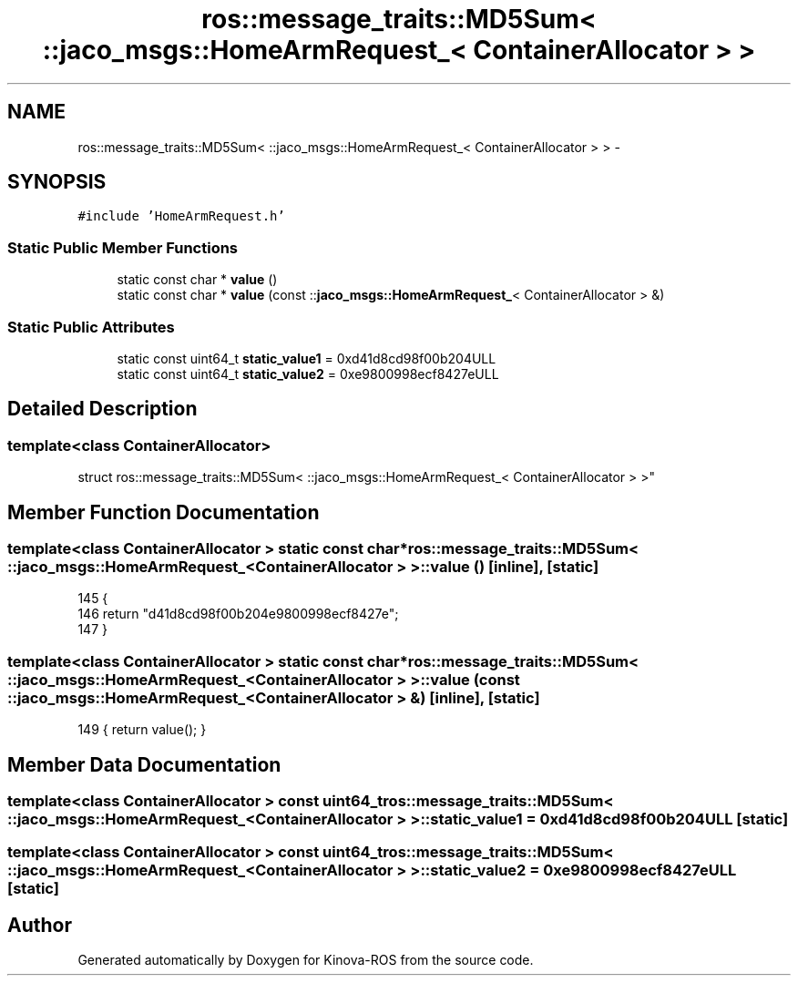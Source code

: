 .TH "ros::message_traits::MD5Sum< ::jaco_msgs::HomeArmRequest_< ContainerAllocator > >" 3 "Thu Mar 3 2016" "Version 1.0.1" "Kinova-ROS" \" -*- nroff -*-
.ad l
.nh
.SH NAME
ros::message_traits::MD5Sum< ::jaco_msgs::HomeArmRequest_< ContainerAllocator > > \- 
.SH SYNOPSIS
.br
.PP
.PP
\fC#include 'HomeArmRequest\&.h'\fP
.SS "Static Public Member Functions"

.in +1c
.ti -1c
.RI "static const char * \fBvalue\fP ()"
.br
.ti -1c
.RI "static const char * \fBvalue\fP (const ::\fBjaco_msgs::HomeArmRequest_\fP< ContainerAllocator > &)"
.br
.in -1c
.SS "Static Public Attributes"

.in +1c
.ti -1c
.RI "static const uint64_t \fBstatic_value1\fP = 0xd41d8cd98f00b204ULL"
.br
.ti -1c
.RI "static const uint64_t \fBstatic_value2\fP = 0xe9800998ecf8427eULL"
.br
.in -1c
.SH "Detailed Description"
.PP 

.SS "template<class ContainerAllocator>
.br
struct ros::message_traits::MD5Sum< ::jaco_msgs::HomeArmRequest_< ContainerAllocator > >"

.SH "Member Function Documentation"
.PP 
.SS "template<class ContainerAllocator > static const char* ros::message_traits::MD5Sum< ::\fBjaco_msgs::HomeArmRequest_\fP< ContainerAllocator > >::value ()\fC [inline]\fP, \fC [static]\fP"

.PP
.nf
145   {
146     return "d41d8cd98f00b204e9800998ecf8427e";
147   }
.fi
.SS "template<class ContainerAllocator > static const char* ros::message_traits::MD5Sum< ::\fBjaco_msgs::HomeArmRequest_\fP< ContainerAllocator > >::value (const ::\fBjaco_msgs::HomeArmRequest_\fP< ContainerAllocator > &)\fC [inline]\fP, \fC [static]\fP"

.PP
.nf
149 { return value(); }
.fi
.SH "Member Data Documentation"
.PP 
.SS "template<class ContainerAllocator > const uint64_t ros::message_traits::MD5Sum< ::\fBjaco_msgs::HomeArmRequest_\fP< ContainerAllocator > >::static_value1 = 0xd41d8cd98f00b204ULL\fC [static]\fP"

.SS "template<class ContainerAllocator > const uint64_t ros::message_traits::MD5Sum< ::\fBjaco_msgs::HomeArmRequest_\fP< ContainerAllocator > >::static_value2 = 0xe9800998ecf8427eULL\fC [static]\fP"


.SH "Author"
.PP 
Generated automatically by Doxygen for Kinova-ROS from the source code\&.
